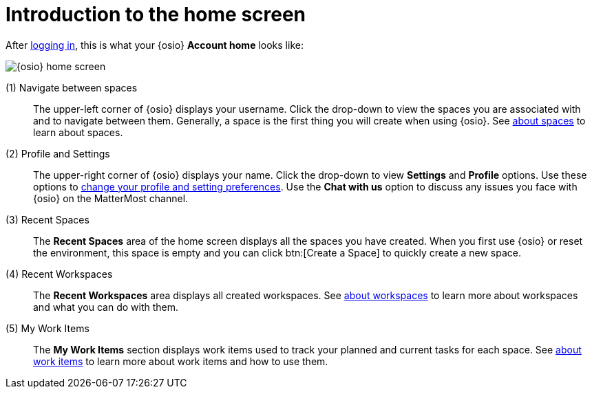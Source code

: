 [id="introduction_to_homescreen"]
= Introduction to the home screen

After <<logging_into_osio_and_connecting_to_oso, logging in>>, this is what your {osio} *Account home* looks like:

image::osio_home.png[{osio} home screen]

////
Commenting out experimental features and retaining only the Beta features.
 (0) What's New::
This part of your home screen displays the latest updates to {osio} that you need to know about. Scroll across various updates and click btn:[Learn more] to view the details for any of the listed changes.
////

(1) Navigate between spaces::
The upper-left corner of {osio} displays your username. Click the drop-down to view the spaces you are associated with and to navigate between them. Generally, a space is the first thing you will create when using {osio}. See link:user-guide.html#about_spaces[about spaces] to learn about spaces.

(2) Profile and Settings::
The upper-right corner of {osio} displays your name. Click the drop-down to view *Settings* and *Profile* options. Use these options to link:user-guide.html#changing_user_preferences[change your profile and setting preferences]. Use the *Chat with us* option to discuss any issues you face with {osio} on the MatterMost channel.

(3) Recent Spaces::
The *Recent Spaces* area of the home screen displays all the spaces you have created. When you first use {osio} or reset the environment, this space is empty and you can click btn:[Create a Space] to quickly create a new space.

(4) Recent Workspaces::
The *Recent Workspaces* area displays all created workspaces. See <<about_workspaces, about workspaces>> to learn more about workspaces and what you can do with them.

(5) My Work Items::
 The *My Work Items* section displays work items used to track your planned and current tasks for each space. See link:user-guide.html#about_work_items[about work items] to learn more about work items and how to use them.

////
<Current Prod shows pipelines but it should be updated as per the prod-preview version soon which has been captured above.>
(5) Recent Pipelines::
The *Recent Pipelines* section displays the integration and deployment pipelines for your application after you create and build your codebase. See link:user-guide.html#working_with_pipelines[working with pipeines] to learn more about pipelines.
////
